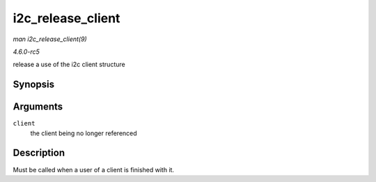 .. -*- coding: utf-8; mode: rst -*-

.. _API-i2c-release-client:

==================
i2c_release_client
==================

*man i2c_release_client(9)*

*4.6.0-rc5*

release a use of the i2c client structure


Synopsis
========

.. c:function:: void i2c_release_client( struct i2c_client * client )

Arguments
=========

``client``
    the client being no longer referenced


Description
===========

Must be called when a user of a client is finished with it.


.. ------------------------------------------------------------------------------
.. This file was automatically converted from DocBook-XML with the dbxml
.. library (https://github.com/return42/sphkerneldoc). The origin XML comes
.. from the linux kernel, refer to:
..
.. * https://github.com/torvalds/linux/tree/master/Documentation/DocBook
.. ------------------------------------------------------------------------------
